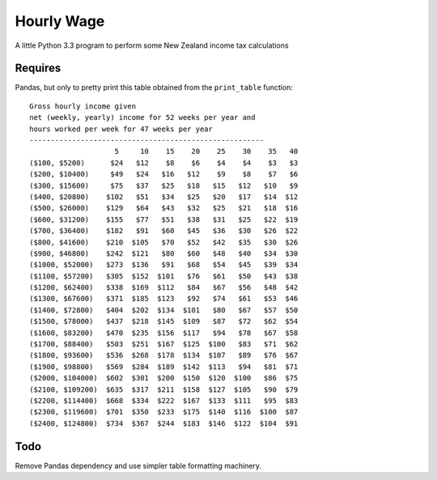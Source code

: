 Hourly Wage
============
A little Python 3.3 program to perform some New Zealand income tax calculations

Requires
--------
Pandas, but only to pretty print this table obtained from the ``print_table``
function::

    Gross hourly income given
    net (weekly, yearly) income for 52 weeks per year and
    hours worked per week for 47 weeks per year
    -------------------------------------------------------
                        5     10    15    20    25    30    35   40
    ($100, $5200)      $24   $12    $8    $6    $4    $4    $3   $3
    ($200, $10400)     $49   $24   $16   $12    $9    $8    $7   $6
    ($300, $15600)     $75   $37   $25   $18   $15   $12   $10   $9
    ($400, $20800)    $102   $51   $34   $25   $20   $17   $14  $12
    ($500, $26000)    $129   $64   $43   $32   $25   $21   $18  $16
    ($600, $31200)    $155   $77   $51   $38   $31   $25   $22  $19
    ($700, $36400)    $182   $91   $60   $45   $36   $30   $26  $22
    ($800, $41600)    $210  $105   $70   $52   $42   $35   $30  $26
    ($900, $46800)    $242  $121   $80   $60   $48   $40   $34  $30
    ($1000, $52000)   $273  $136   $91   $68   $54   $45   $39  $34
    ($1100, $57200)   $305  $152  $101   $76   $61   $50   $43  $38
    ($1200, $62400)   $338  $169  $112   $84   $67   $56   $48  $42
    ($1300, $67600)   $371  $185  $123   $92   $74   $61   $53  $46
    ($1400, $72800)   $404  $202  $134  $101   $80   $67   $57  $50
    ($1500, $78000)   $437  $218  $145  $109   $87   $72   $62  $54
    ($1600, $83200)   $470  $235  $156  $117   $94   $78   $67  $58
    ($1700, $88400)   $503  $251  $167  $125  $100   $83   $71  $62
    ($1800, $93600)   $536  $268  $178  $134  $107   $89   $76  $67
    ($1900, $98800)   $569  $284  $189  $142  $113   $94   $81  $71
    ($2000, $104000)  $602  $301  $200  $150  $120  $100   $86  $75
    ($2100, $109200)  $635  $317  $211  $158  $127  $105   $90  $79
    ($2200, $114400)  $668  $334  $222  $167  $133  $111   $95  $83
    ($2300, $119600)  $701  $350  $233  $175  $140  $116  $100  $87
    ($2400, $124800)  $734  $367  $244  $183  $146  $122  $104  $91


Todo
-----
Remove Pandas dependency and use simpler table formatting machinery.